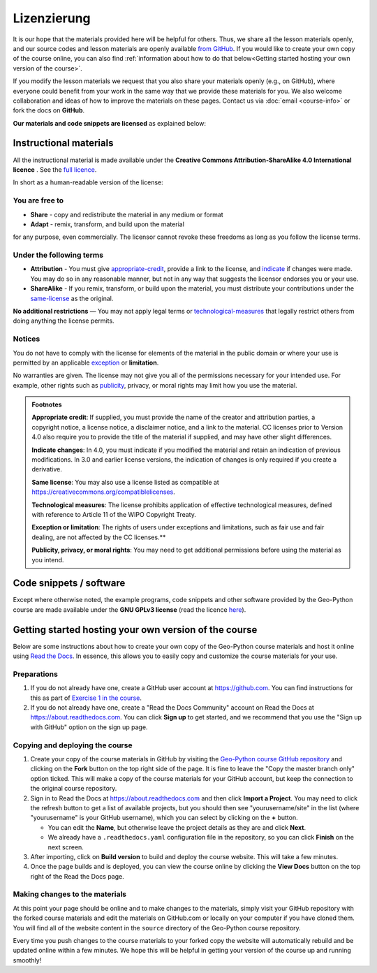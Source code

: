 Lizenzierung
===============================

It is our hope that the materials provided here will be helpful for others.
Thus, we share all the lesson materials openly, and our source codes and lesson materials are openly available `from GitHub <https://github.com/geo-python/site>`__.
If you would like to create your own copy of the course online, you can also find :ref:`information about how to do that below<Getting started hosting your own version of the course>`.

If you modify the lesson materials we request that you also share your materials openly (e.g., on GitHub), where everyone could benefit from your work in the same way that we provide these materials for you.
We also welcome collaboration and ideas of how to improve the materials on these pages.
Contact us via :doc:`email <course-info>` or fork the docs on **GitHub**.

**Our materials and code snippets are licensed** as explained below:

Instructional materials
-----------------------

.. raw:: html

    <a rel="license" href="http://creativecommons.org/licenses/by-sa/4.0/"><img alt="Creative Commons License" style="border-width:0" src="https://i.creativecommons.org/l/by-sa/4.0/88x31.png" /></a><br /></a>

All the instructional material is made available under the **Creative Commons Attribution-ShareAlike 4.0 International licence** . See the `full licence <https://creativecommons.org/licenses/by-sa/4.0/legalcode>`_.

In short as a human-readable version of the license:

You are free to
~~~~~~~~~~~~~~~

- **Share** - copy and redistribute the material in any medium or format
- **Adapt** - remix, transform, and build upon the material

for any purpose, even commercially. The licensor cannot revoke these freedoms as long as you follow the license terms.

Under the following terms
~~~~~~~~~~~~~~~~~~~~~~~~~

- **Attribution** - You must give appropriate-credit_, provide a link to the license, and indicate_ if changes were made. You may do so in any reasonable manner, but not in any way that suggests the licensor endorses you or your use.
- **ShareAlike** - If you remix, transform, or build upon the material, you must distribute your contributions under the same-license_ as the original.

**No additional restrictions** — You may not apply legal terms or technological-measures_ that legally restrict others from doing anything the license permits.

Notices
~~~~~~~

You do not have to comply with the license for elements of the material in the public domain or where your use is permitted by an applicable exception_ or **limitation**.

No warranties are given. The license may not give you all of the permissions necessary for your intended use. For example, other rights such as publicity_, privacy,
or moral rights may limit how you use the material.

.. admonition:: Footnotes

    .. _appropriate-credit:

    **Appropriate credit**: If supplied, you must provide the name of the creator and attribution parties, a copyright notice, a license notice, a disclaimer notice, and a link to the material. CC licenses prior to Version 4.0 also require you to provide the title of the material if supplied, and may have other slight differences.

    .. _indicate:

    **Indicate changes**: In 4.0, you must indicate if you modified the material and retain an indication of previous modifications. In 3.0 and earlier license versions, the indication of changes is only required if you create a derivative.

    .. _same-license:

    **Same license**: You may also use a license listed as compatible at `https://creativecommons.org/compatiblelicenses <https://creativecommons.org/compatiblelicenses>`_.

    .. _technological-measures:

    **Technological measures**: The license prohibits application of effective technological measures, defined with reference to Article 11 of the WIPO Copyright Treaty.

    .. _exception:

    **Exception or limitation**: The rights of users under exceptions and limitations, such as fair use and fair dealing, are not affected by the CC licenses.**

    .. _publicity:

    **Publicity, privacy, or moral rights**: You may need to get additional permissions before using the material as you intend.


Code snippets / software
------------------------

Except where otherwise noted, the example programs, code snippets and other software provided by the Geo-Python course are made available under the **GNU GPLv3 license** (read the licence `here <https://www.gnu.org/licenses/gpl.html>`_).

Getting started hosting your own version of the course
------------------------------------------------------

Below are some instructions about how to create your own copy of the Geo-Python course materials and host it online using `Read the Docs <https://about.readthedocs.com>`__.
In essence, this allows you to easily copy and customize the course materials for your use.

Preparations
~~~~~~~~~~~~

#. If you do not already have one, create a GitHub user account at https://github.com. You can find instructions for this as part of `Exercise 1 in the course <https://geo-python-site.readthedocs.io/en/latest/lessons/L1/exercise-1.html#part-1-sign-up-for-github>`__.

#. If you do not already have one, create a "Read the Docs Community" account on Read the Docs at https://about.readthedocs.com. You can click **Sign up** to get started, and we recommend that you use the "Sign up with GitHub" option on the sign up page.

Copying and deploying the course
~~~~~~~~~~~~~~~~~~~~~~~~~~~~~~~~

#. Create your copy of the course materials in GitHub by visiting the `Geo-Python course GitHub repository <https://github.com/geo-python/site>`__ and clicking on the **Fork** button on the top right side of the page. It is fine to leave the "Copy the master branch only" option ticked. This will make a copy of the course materials for your GitHub account, but keep the connection to the original course repository.

#. Sign in to Read the Docs at https://about.readthedocs.com and then click **Import a Project**. You may need to click the refresh button to get a list of available projects, but you should then see "yourusername/site" in the list (where "yourusername" is your GitHub username), which you can select by clicking on the **+** button.

   * You can edit the **Name**, but otherwise leave the project details as they are and click **Next**.
   
   * We already have a ``.readthedocs.yaml`` configuration file in the repository, so you can click **Finish** on the next screen.
   
#. After importing, click on **Build version** to build and deploy the course website. This will take a few minutes.

#. Once the page builds and is deployed, you can view the course online by clicking the **View Docs** button on the top right of the Read the Docs page.

Making changes to the materials
~~~~~~~~~~~~~~~~~~~~~~~~~~~~~~~

At this point your page should be online and to make changes to the materials, simply visit your GitHub repository with the forked course materials and edit the materials on GitHub.com or locally on your computer if you have cloned them.
You will find all of the website content in the ``source`` directory of the Geo-Python course repository.

Every time you push changes to the course materials to your forked copy the website will automatically rebuild and be updated online within a few minutes.
We hope this will be helpful in getting your version of the course up and running smoothly!